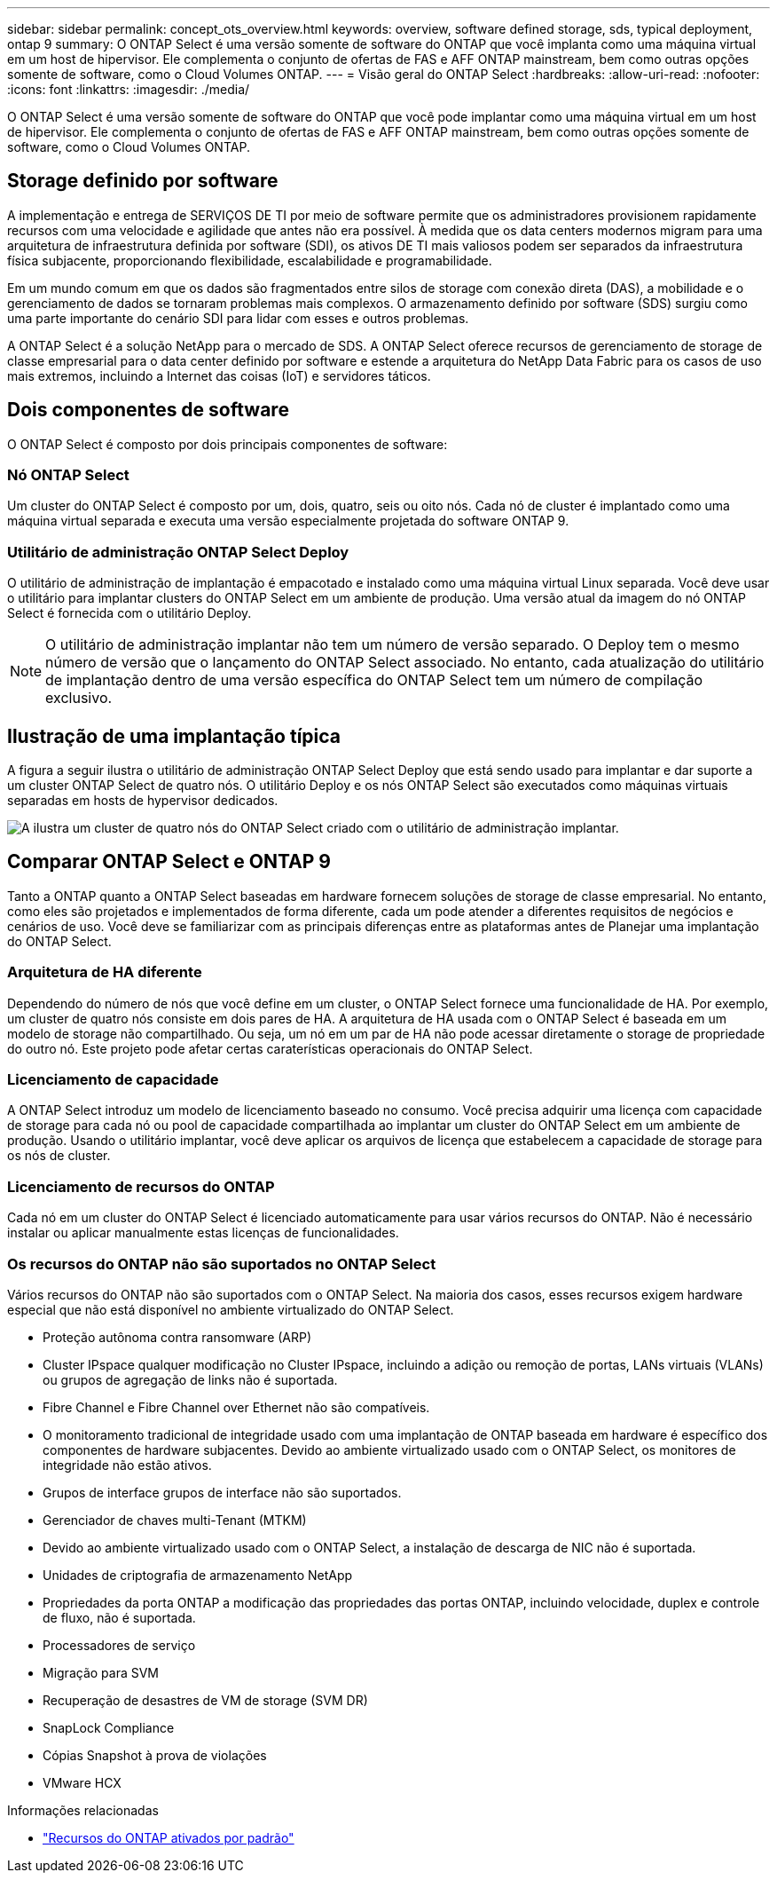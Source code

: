 ---
sidebar: sidebar 
permalink: concept_ots_overview.html 
keywords: overview, software defined storage, sds, typical deployment, ontap 9 
summary: O ONTAP Select é uma versão somente de software do ONTAP que você implanta como uma máquina virtual em um host de hipervisor. Ele complementa o conjunto de ofertas de FAS e AFF ONTAP mainstream, bem como outras opções somente de software, como o Cloud Volumes ONTAP. 
---
= Visão geral do ONTAP Select
:hardbreaks:
:allow-uri-read: 
:nofooter: 
:icons: font
:linkattrs: 
:imagesdir: ./media/


[role="lead"]
O ONTAP Select é uma versão somente de software do ONTAP que você pode implantar como uma máquina virtual em um host de hipervisor. Ele complementa o conjunto de ofertas de FAS e AFF ONTAP mainstream, bem como outras opções somente de software, como o Cloud Volumes ONTAP.



== Storage definido por software

A implementação e entrega de SERVIÇOS DE TI por meio de software permite que os administradores provisionem rapidamente recursos com uma velocidade e agilidade que antes não era possível. À medida que os data centers modernos migram para uma arquitetura de infraestrutura definida por software (SDI), os ativos DE TI mais valiosos podem ser separados da infraestrutura física subjacente, proporcionando flexibilidade, escalabilidade e programabilidade.

Em um mundo comum em que os dados são fragmentados entre silos de storage com conexão direta (DAS), a mobilidade e o gerenciamento de dados se tornaram problemas mais complexos. O armazenamento definido por software (SDS) surgiu como uma parte importante do cenário SDI para lidar com esses e outros problemas.

A ONTAP Select é a solução NetApp para o mercado de SDS. A ONTAP Select oferece recursos de gerenciamento de storage de classe empresarial para o data center definido por software e estende a arquitetura do NetApp Data Fabric para os casos de uso mais extremos, incluindo a Internet das coisas (IoT) e servidores táticos.



== Dois componentes de software

O ONTAP Select é composto por dois principais componentes de software:



=== Nó ONTAP Select

Um cluster do ONTAP Select é composto por um, dois, quatro, seis ou oito nós. Cada nó de cluster é implantado como uma máquina virtual separada e executa uma versão especialmente projetada do software ONTAP 9.



=== Utilitário de administração ONTAP Select Deploy

O utilitário de administração de implantação é empacotado e instalado como uma máquina virtual Linux separada. Você deve usar o utilitário para implantar clusters do ONTAP Select em um ambiente de produção. Uma versão atual da imagem do nó ONTAP Select é fornecida com o utilitário Deploy.


NOTE: O utilitário de administração implantar não tem um número de versão separado. O Deploy tem o mesmo número de versão que o lançamento do ONTAP Select associado. No entanto, cada atualização do utilitário de implantação dentro de uma versão específica do ONTAP Select tem um número de compilação exclusivo.



== Ilustração de uma implantação típica

A figura a seguir ilustra o utilitário de administração ONTAP Select Deploy que está sendo usado para implantar e dar suporte a um cluster ONTAP Select de quatro nós. O utilitário Deploy e os nós ONTAP Select são executados como máquinas virtuais separadas em hosts de hypervisor dedicados.

image:ots_architecture.png["A ilustra um cluster de quatro nós do ONTAP Select criado com o utilitário de administração implantar."]



== Comparar ONTAP Select e ONTAP 9

Tanto a ONTAP quanto a ONTAP Select baseadas em hardware fornecem soluções de storage de classe empresarial. No entanto, como eles são projetados e implementados de forma diferente, cada um pode atender a diferentes requisitos de negócios e cenários de uso. Você deve se familiarizar com as principais diferenças entre as plataformas antes de Planejar uma implantação do ONTAP Select.



=== Arquitetura de HA diferente

Dependendo do número de nós que você define em um cluster, o ONTAP Select fornece uma funcionalidade de HA. Por exemplo, um cluster de quatro nós consiste em dois pares de HA. A arquitetura de HA usada com o ONTAP Select é baseada em um modelo de storage não compartilhado. Ou seja, um nó em um par de HA não pode acessar diretamente o storage de propriedade do outro nó. Este projeto pode afetar certas caraterísticas operacionais do ONTAP Select.



=== Licenciamento de capacidade

A ONTAP Select introduz um modelo de licenciamento baseado no consumo. Você precisa adquirir uma licença com capacidade de storage para cada nó ou pool de capacidade compartilhada ao implantar um cluster do ONTAP Select em um ambiente de produção. Usando o utilitário implantar, você deve aplicar os arquivos de licença que estabelecem a capacidade de storage para os nós de cluster.



=== Licenciamento de recursos do ONTAP

Cada nó em um cluster do ONTAP Select é licenciado automaticamente para usar vários recursos do ONTAP. Não é necessário instalar ou aplicar manualmente estas licenças de funcionalidades.



=== Os recursos do ONTAP não são suportados no ONTAP Select

Vários recursos do ONTAP não são suportados com o ONTAP Select. Na maioria dos casos, esses recursos exigem hardware especial que não está disponível no ambiente virtualizado do ONTAP Select.

* Proteção autônoma contra ransomware (ARP)
* Cluster IPspace qualquer modificação no Cluster IPspace, incluindo a adição ou remoção de portas, LANs virtuais (VLANs) ou grupos de agregação de links não é suportada.
* Fibre Channel e Fibre Channel over Ethernet não são compatíveis.
* O monitoramento tradicional de integridade usado com uma implantação de ONTAP baseada em hardware é específico dos componentes de hardware subjacentes. Devido ao ambiente virtualizado usado com o ONTAP Select, os monitores de integridade não estão ativos.
* Grupos de interface grupos de interface não são suportados.
* Gerenciador de chaves multi-Tenant (MTKM)
* Devido ao ambiente virtualizado usado com o ONTAP Select, a instalação de descarga de NIC não é suportada.
* Unidades de criptografia de armazenamento NetApp
* Propriedades da porta ONTAP a modificação das propriedades das portas ONTAP, incluindo velocidade, duplex e controle de fluxo, não é suportada.
* Processadores de serviço
* Migração para SVM
* Recuperação de desastres de VM de storage (SVM DR)
* SnapLock Compliance
* Cópias Snapshot à prova de violações
* VMware HCX


.Informações relacionadas
* link:reference_lic_ontap_features.html["Recursos do ONTAP ativados por padrão"]


